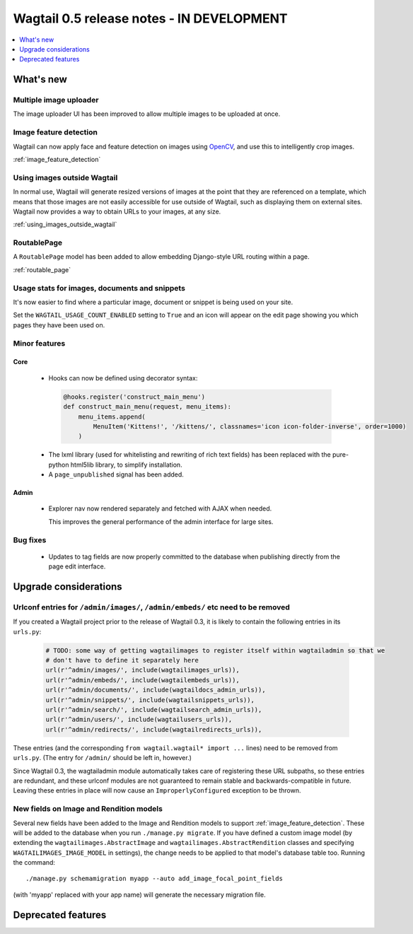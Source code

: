 ==========================================
Wagtail 0.5 release notes - IN DEVELOPMENT
==========================================

.. contents::
    :local:
    :depth: 1


What's new
==========

Multiple image uploader
~~~~~~~~~~~~~~~~~~~~~~~

The image uploader UI has been improved to allow multiple images to be uploaded at once.


Image feature detection
~~~~~~~~~~~~~~~~~~~~~~~

Wagtail can now apply face and feature detection on images using `OpenCV <http://opencv.org/>`_, and use this to intelligently crop images.

:ref:`image_feature_detection`


Using images outside Wagtail
~~~~~~~~~~~~~~~~~~~~~~~~~~~~

In normal use, Wagtail will generate resized versions of images at the point that they are referenced on a template, which means that those images are not easily accessible for use outside of Wagtail, such as displaying them on external sites. Wagtail now provides a way to obtain URLs to your images, at any size.

:ref:`using_images_outside_wagtail`


RoutablePage
~~~~~~~~~~~~

A ``RoutablePage`` model has been added to allow embedding Django-style URL routing within a page.

:ref:`routable_page`


Usage stats for images, documents and snippets
~~~~~~~~~~~~~~~~~~~~~~~~~~~~~~~~~~~~~~~~~~~~~~

It's now easier to find where a particular image, document or snippet is being used on your site.

Set the ``WAGTAIL_USAGE_COUNT_ENABLED`` setting to ``True`` and an icon will appear on the edit page showing you which pages they have been used on.


Minor features
~~~~~~~~~~~~~~

Core
----

 * Hooks can now be defined using decorator syntax:

  .. code-block:: python

    @hooks.register('construct_main_menu')
    def construct_main_menu(request, menu_items):
        menu_items.append(
            MenuItem('Kittens!', '/kittens/', classnames='icon icon-folder-inverse', order=1000)
        )

 * The lxml library (used for whitelisting and rewriting of rich text fields) has been replaced with the pure-python html5lib library, to simplify installation.
 * A ``page_unpublished`` signal has been added.


Admin
-----

 * Explorer nav now rendered separately and fetched with AJAX when needed.

   This improves the general performance of the admin interface for large sites.


Bug fixes
~~~~~~~~~

 * Updates to tag fields are now properly committed to the database when publishing directly from the page edit interface.


Upgrade considerations
======================

Urlconf entries for ``/admin/images/``, ``/admin/embeds/`` etc need to be removed
~~~~~~~~~~~~~~~~~~~~~~~~~~~~~~~~~~~~~~~~~~~~~~~~~~~~~~~~~~~~~~~~~~~~~~~~~~~~~~~~~

If you created a Wagtail project prior to the release of Wagtail 0.3, it is likely to contain the following entries in its ``urls.py``:

  .. code-block:: python

    # TODO: some way of getting wagtailimages to register itself within wagtailadmin so that we
    # don't have to define it separately here
    url(r'^admin/images/', include(wagtailimages_urls)),
    url(r'^admin/embeds/', include(wagtailembeds_urls)),
    url(r'^admin/documents/', include(wagtaildocs_admin_urls)),
    url(r'^admin/snippets/', include(wagtailsnippets_urls)),
    url(r'^admin/search/', include(wagtailsearch_admin_urls)),
    url(r'^admin/users/', include(wagtailusers_urls)),
    url(r'^admin/redirects/', include(wagtailredirects_urls)),


These entries (and the corresponding ``from wagtail.wagtail* import ...`` lines) need to be removed from ``urls.py``. (The entry for ``/admin/`` should be left in, however.)

Since Wagtail 0.3, the wagtailadmin module automatically takes care of registering these URL subpaths, so these entries are redundant, and these urlconf modules are not guaranteed to remain stable and backwards-compatible in future. Leaving these entries in place will now cause an ``ImproperlyConfigured`` exception to be thrown.


New fields on Image and Rendition models
~~~~~~~~~~~~~~~~~~~~~~~~~~~~~~~~~~~~~~~~

Several new fields have been added to the Image and Rendition models to support :ref:`image_feature_detection`. These will be added to the database when you run ``./manage.py migrate``. If you have defined a custom image model (by extending the ``wagtailimages.AbstractImage`` and ``wagtailimages.AbstractRendition`` classes and specifying ``WAGTAILIMAGES_IMAGE_MODEL`` in settings), the change needs to be applied to that model's database table too. Running the command::

  ./manage.py schemamigration myapp --auto add_image_focal_point_fields

(with 'myapp' replaced with your app name) will generate the necessary migration file.


Deprecated features
===================
